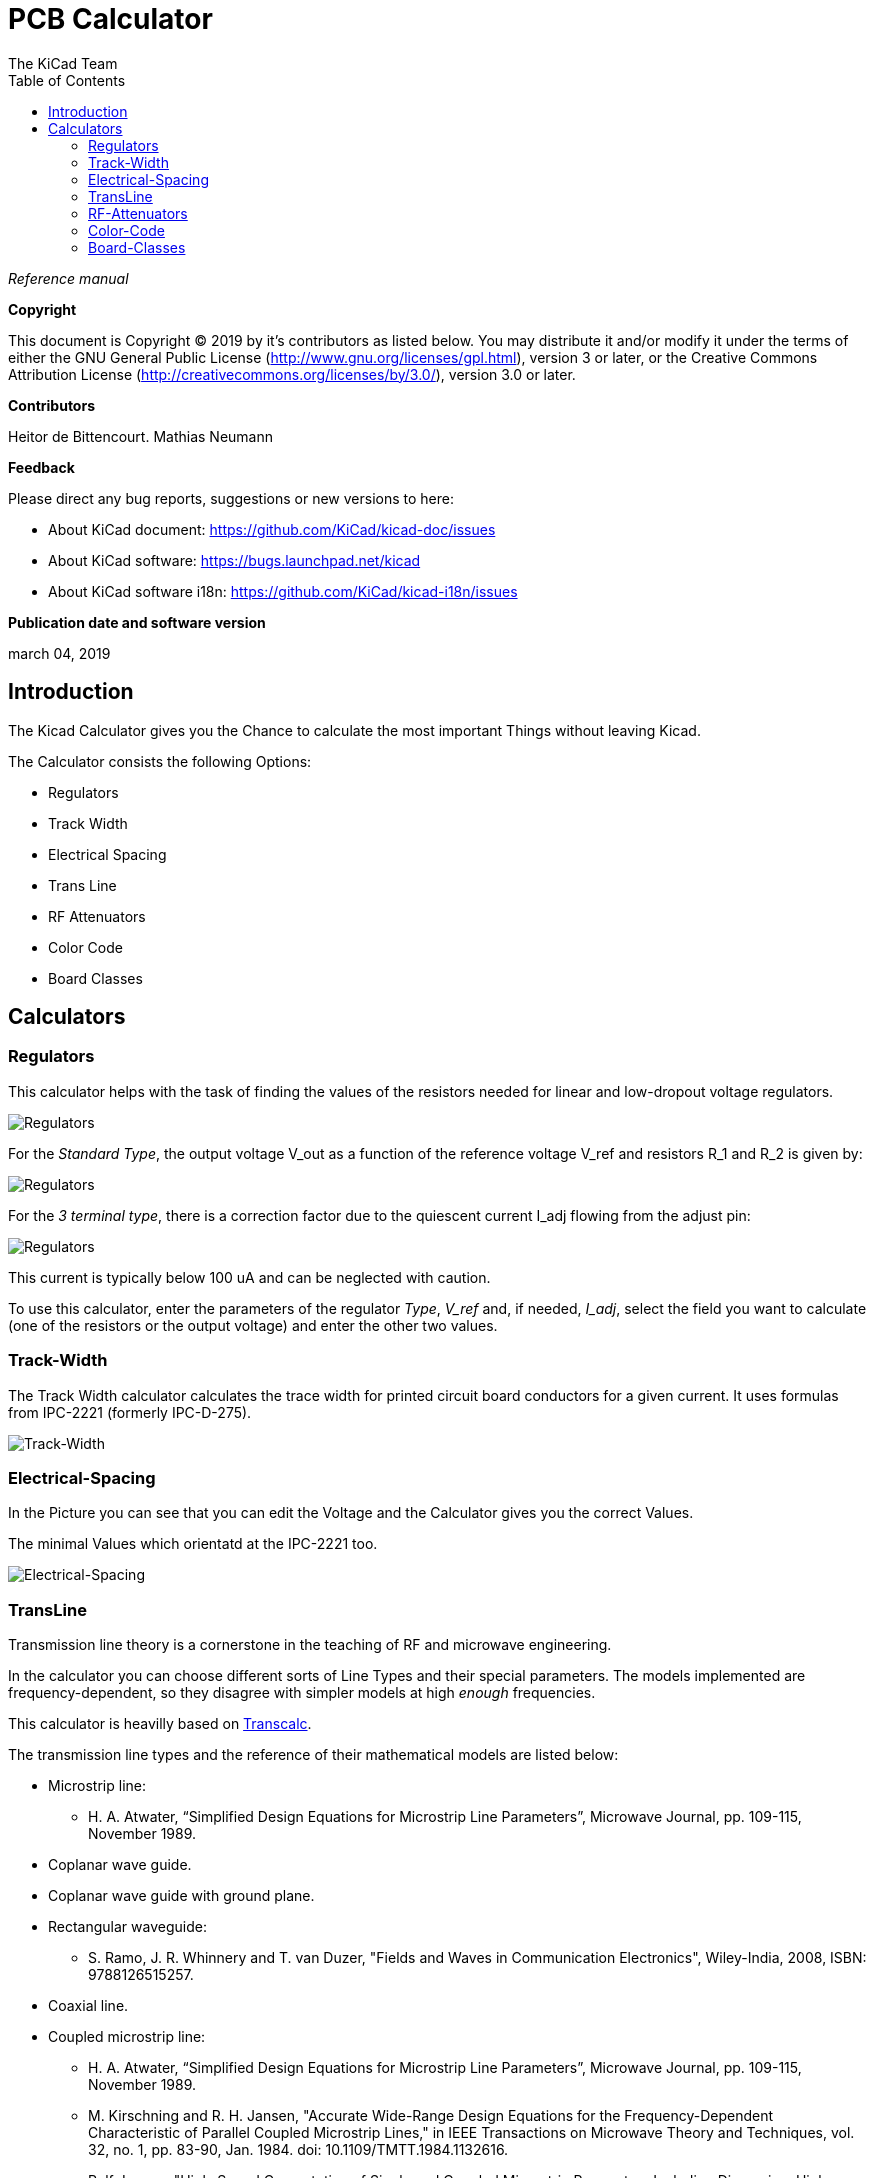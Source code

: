 :author: The KiCad Team
:doctype: article
:toc:
:ascii-ids:


= PCB Calculator

_Reference manual_

[[copyright]]
*Copyright*

This document is Copyright (C) 2019 by it's contributors as listed below.
You may distribute it and/or modify it under the terms of either the GNU
General Public License (http://www.gnu.org/licenses/gpl.html),
version 3 or later, or the Creative Commons Attribution License
(http://creativecommons.org/licenses/by/3.0/),
version 3.0 or later.

[[contributors]]
*Contributors*

Heitor de Bittencourt.
Mathias Neumann

[[feedback]]
*Feedback*

Please direct any bug reports, suggestions or new versions to here:

- About KiCad document: https://github.com/KiCad/kicad-doc/issues

- About KiCad software: https://bugs.launchpad.net/kicad

- About KiCad software i18n: https://github.com/KiCad/kicad-i18n/issues

[[publication_date_and_software_version]]
*Publication date and software version*

march 04, 2019


[[introduction]]
== Introduction

The Kicad Calculator gives you the Chance to calculate the most important Things without leaving Kicad.

The Calculator consists the following Options:

* Regulators
* Track Width
* Electrical Spacing
* Trans Line
* RF Attenuators
* Color Code
* Board Classes


[[calculators]]
== Calculators

[[regulators]]
=== Regulators

This calculator helps with the task of finding the values of the resistors
needed for linear and low-dropout voltage regulators.

image::images/en/regulators.png[alt="Regulators",scaledwidth="80%"]


For the _Standard Type_, the output voltage V_out as a function of the reference voltage V_ref and resistors R_1 and R_2 is given by:

image::images/Calculation1.png[alt="Regulators",scaledwidth="20%"]


For the _3 terminal type_, there is a correction factor due to the quiescent current I_adj flowing from the adjust pin:

image::images/Calculation2.png[alt="Regulators",scaledwidth="20%"]


This current is typically below 100 uA and can be neglected with caution.

To use this calculator, enter the parameters of the regulator _Type_, _V_ref_ and, if needed, _I_adj_, select the field you want to calculate (one of the resistors or the output voltage) and enter the other two values.


[[track-width]]
=== Track-Width

The Track Width calculator calculates the trace width for printed circuit board conductors for a given current.
It uses formulas from IPC-2221 (formerly IPC-D-275).


image::images/en/trackwidth.png[alt="Track-Width",scaledwidth="80%"]


[[electrical-spacing]]
=== Electrical-Spacing

In the Picture you can see that you can edit the Voltage and the Calculator gives you the correct Values.

The minimal Values which orientatd at the IPC-2221 too.


image::images/en/electricalspacing.png[alt="Electrical-Spacing",scaledwidth="80%"]


[[transline]]
=== TransLine

Transmission line theory is a cornerstone in the teaching of RF and microwave engineering.

In the calculator you can choose different sorts of Line Types and their special parameters. The models implemented are frequency-dependent, so they disagree with simpler models at high _enough_ frequencies.

This calculator is heavilly based on http://transcalc.sourceforge.net/[Transcalc].

The transmission line types and the reference of their mathematical models are listed below:

* Microstrip line:
** H. A. Atwater, “Simplified Design Equations for Microstrip Line Parameters”, Microwave Journal, pp. 109-115, November 1989.
* Coplanar wave guide.
* Coplanar wave guide with ground plane.
* Rectangular waveguide:
** S. Ramo, J. R. Whinnery and T. van Duzer, "Fields and Waves in Communication Electronics", Wiley-India, 2008, ISBN: 9788126515257.
* Coaxial line.
* Coupled microstrip line:
** H. A. Atwater, “Simplified Design Equations for Microstrip Line Parameters”, Microwave Journal, pp. 109-115, November 1989.
** M. Kirschning and R. H. Jansen, "Accurate Wide-Range Design Equations for the Frequency-Dependent Characteristic of Parallel Coupled Microstrip Lines," in IEEE Transactions on Microwave Theory and Techniques, vol. 32, no. 1, pp. 83-90, Jan. 1984. doi: 10.1109/TMTT.1984.1132616.
** Rolf Jansen, "High-Speed Computation of Single and Coupled Microstrip Parameters Including Dispersion, High-Order Modes, Loss and Finite Strip Thickness", IEEE Trans. MTT, vol. 26, no. 2, pp. 75-82, Feb. 1978.
** S. March, "Microstrip Packaging: Watch the Last Step", Microwaves, vol. 20, no. 13, pp. 83.94, Dec. 1981.
* Stripline.
* Twisted pair.


image::images/en/transline.png[alt="TransLine",scaledwidth="80%"]


[[rf-attenuators]]
=== RF-Attenuators

With the RF Attenuator you can calculate different things by choosing:

* PI
* Tee
* Bridged Tee
* Resistive Splitter

and change all their Parameters.

image::images/en/rfattenuators.png[alt="RF Attenuators",scaledwidth="80%"]


[[color-code]]
=== Color-Code

This calculator helps translating the color bars from the resistor to its value. To use it, first select the _tolerance_ of the resistor: 10%, 5% or equal or smaller than 2%. For example:

* Yellow Violet Red Gold: 4 7 x100 ±5% = 4700 Ohm, 5% tolerance
* 1kOhm, 1% tolerance: Brown Black Black Brown Brown


image::images/en/colorcode.png[alt="Color-Code",scaledwidth="80%"]


[[board-classes]]
=== Board-Classes

image::images/en/boardclasses.png[alt="Board-Classes",scaledwidth="80%"]

